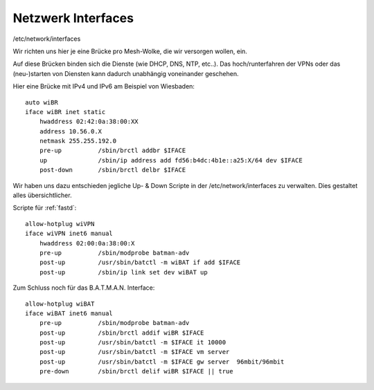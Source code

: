 .. _interfaces:

Netzwerk Interfaces
===================

/etc/network/interfaces

Wir richten uns hier je eine Brücke pro Mesh-Wolke, die wir versorgen wollen, ein.

Auf diese Brücken binden sich die Dienste (wie DHCP, DNS, NTP, etc..).
Das hoch/runterfahren der VPNs oder das (neu-)starten von Diensten kann dadurch unabhängig voneinander geschehen.

.. seealso::
    - :ref:`fastd`
    - :ref:`dhcp`
    - :ref:`routing_tables`
    - :ref:`policyrouting`
    - :ref:`exitvpn`

Hier eine Brücke mit IPv4 und IPv6 am Beispiel von Wiesbaden::

    auto wiBR
    iface wiBR inet static
        hwaddress 02:42:0a:38:00:XX
        address 10.56.0.X
        netmask 255.255.192.0
        pre-up          /sbin/brctl addbr $IFACE
        up              /sbin/ip address add fd56:b4dc:4b1e::a25:X/64 dev $IFACE
        post-down       /sbin/brctl delbr $IFACE

.. seealso::
    - :ref:`routing_tables`
    - :ref:`policyrouting`
    - :ref:`gateway_schema`
    - :ref:`interface_bezeichnung`

Wir haben uns dazu entschieden jegliche Up- & Down Scripte in der /etc/network/interfaces zu verwalten.
Dies gestaltet alles übersichtlicher.

Scripte für :ref:`fastd`::

    allow-hotplug wiVPN
    iface wiVPN inet6 manual
        hwaddress 02:00:0a:38:00:X
        pre-up          /sbin/modprobe batman-adv
        post-up         /usr/sbin/batctl -m wiBAT if add $IFACE
        post-up         /sbin/ip link set dev wiBAT up

Zum Schluss noch für das B.A.T.M.A.N. Interface::

    allow-hotplug wiBAT
    iface wiBAT inet6 manual
        pre-up          /sbin/modprobe batman-adv
        post-up         /sbin/brctl addif wiBR $IFACE
        post-up         /usr/sbin/batctl -m $IFACE it 10000
        post-up         /usr/sbin/batctl -m $IFACE vm server
        post-up         /usr/sbin/batctl -m $IFACE gw server  96mbit/96mbit
        pre-down        /sbin/brctl delif wiBR $IFACE || true

